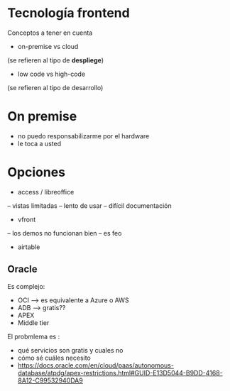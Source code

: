 * Tecnología frontend

Conceptos a tener en cuenta 

- on-premise vs cloud 

(se refieren al tipo de *despliege*)

- low code vs high-code

(se refieren al tipo de desarrollo)



* On premise 
- no puedo responsabilizarme por el hardware
- le toca a usted 


* Opciones

- access / libreoffice
-- vistas limitadas 
-- lento de usar 
-- difícil documentación 
 
- vfront
-- los demos no funcionan bien
-- es feo

-  airtable


** Oracle
Es complejo: 

- OCI  --> es equivalente a Azure o AWS
- ADB --> gratis??
- APEX 
- Middle tier 

El probmlema es :
- qué servicios son gratis y cuales no
- cómo sé cuáles necesito
- https://docs.oracle.com/en/cloud/paas/autonomous-database/atpdg/apex-restrictions.html#GUID-E13D5044-B9DD-4168-8A12-C99532940DA9
